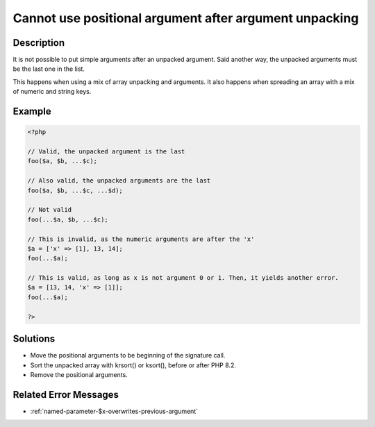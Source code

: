 .. _cannot-use-positional-argument-after-argument-unpacking:

Cannot use positional argument after argument unpacking
-------------------------------------------------------
 
.. meta::
	:description:
		Cannot use positional argument after argument unpacking: It is not possible to put simple arguments after an unpacked argument.
		:og:image: https://php-changed-behaviors.readthedocs.io/en/latest/_static/logo.png
		:og:type: article
		:og:title: Cannot use positional argument after argument unpacking
		:og:description: It is not possible to put simple arguments after an unpacked argument
		:og:url: https://php-errors.readthedocs.io/en/latest/messages/cannot-use-positional-argument-after-argument-unpacking.html
	    :og:locale: en
		:twitter:card: summary_large_image
		:twitter:site: @exakat
		:twitter:title: Cannot use positional argument after argument unpacking
		:twitter:description: Cannot use positional argument after argument unpacking: It is not possible to put simple arguments after an unpacked argument
		:twitter:creator: @exakat
		:twitter:image:src: https://php-changed-behaviors.readthedocs.io/en/latest/_static/logo.png

Description
___________
 
It is not possible to put simple arguments after an unpacked argument. Said another way, the unpacked arguments must be the last one in the list. 

This happens when using a mix of array unpacking and arguments. It also happens when spreading an array with a mix of numeric and string keys. 

Example
_______

.. code-block:: php

   <?php
   
   // Valid, the unpacked argument is the last
   foo($a, $b, ...$c);
   
   // Also valid, the unpacked arguments are the last
   foo($a, $b, ...$c, ...$d);
   
   // Not valid
   foo(...$a, $b, ...$c);
   
   // This is invalid, as the numeric arguments are after the 'x'
   $a = ['x' => [1], 13, 14];
   foo(...$a);
   
   // This is valid, as long as x is not argument 0 or 1. Then, it yields another error.
   $a = [13, 14, 'x' => [1]];
   foo(...$a);
   
   ?>

Solutions
_________

+ Move the positional arguments to be beginning of the signature call.
+ Sort the unpacked array with krsort() or ksort(), before or after PHP 8.2.
+ Remove the positional arguments.

Related Error Messages
______________________

+ :ref:`named-parameter-$x-overwrites-previous-argument`
